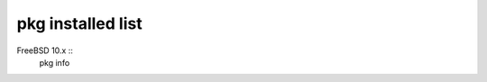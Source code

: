 =======================
  pkg installed list
=======================

FreeBSD 10.x ::
	pkg info






